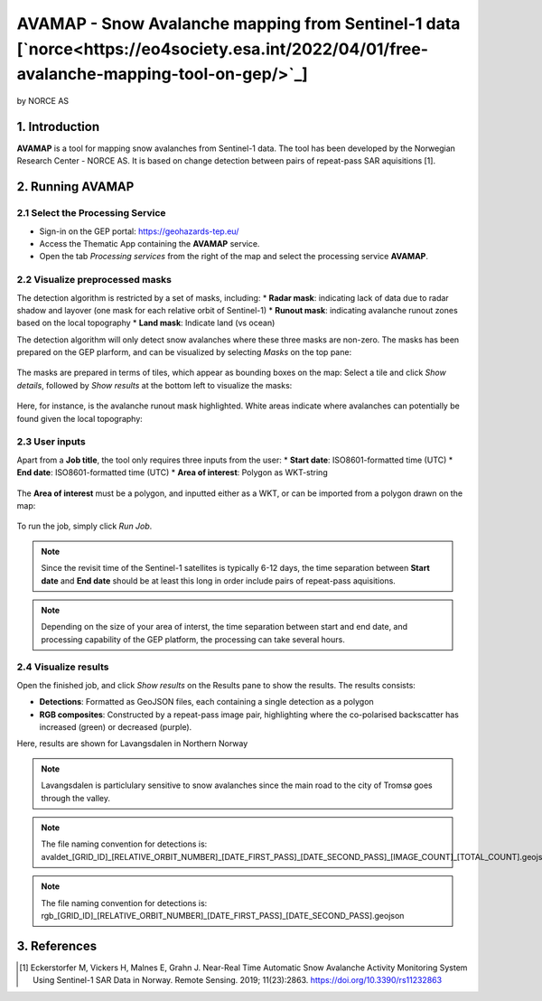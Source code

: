AVAMAP - Snow Avalanche mapping from Sentinel-1 data [`norce<https://eo4society.esa.int/2022/04/01/free-avalanche-mapping-tool-on-gep/>`_]
~~~~~~~~~~~~~~~~~~~~~~~~~~~~~~~~~~~~~~~~~~~~~~~~~~~~~~~~~~~~~~~~~~~~~~~~~
by NORCE AS

.. figure:: assets/norce_logo.png
	:width: 100px

.. figure:: assets/avamap_logo.png
	:width: 100px

1. Introduction
===============

**AVAMAP** is a tool for mapping snow avalanches from Sentinel-1 data. The tool has been developed by the Norwegian Research Center - NORCE AS. It is based on change detection between pairs of repeat-pass SAR aquisitions [1]. 


2. Running AVAMAP
=================


2.1 Select the Processing Service
---------------------------------

* Sign-in on the GEP portal: https://geohazards-tep.eu/
* Access the Thematic App containing the **AVAMAP** service.
* Open the tab *Processing services* from the right of the map and select the processing service **AVAMAP**.

.. figure:: assets/avamap_processing_service.png
	:figclass: align-center
	:width: 850px
	:align: center

2.2 Visualize preprocessed masks
--------------------------------

The detection algorithm is restricted by a set of masks, including: 
* **Radar mask**: indicating lack of data due to radar shadow and layover (one mask for each relative orbit of Sentinel-1)
* **Runout mask**: indicating avalanche runout zones based on the local topography
* **Land mask**: Indicate land (vs ocean)

The detection algorithm will only detect snow avalanches where these three masks are non-zero. The masks has been prepared on the GEP plarform, and can be visualized by selecting *Masks* on the top pane: 

.. figure:: assets/avamap_masks.png
	:figclass: align-center
	:width: 850px
	:align: center

The masks are prepared in terms of tiles, which appear as bounding boxes on the map: Select a tile and click *Show details*, followed by *Show results* at the bottom left to visualize the masks: 

.. figure:: assets/avamap_masks_2.png
	:figclass: align-center
	:width: 850px
	:align: center

Here, for instance, is the avalanche runout mask highlighted. White areas indicate where avalanches can potentially be found given the local topography: 

.. figure:: assets/avamap_runout_mask.png
	:figclass: align-center
	:width: 850px
	:align: center
 
2.3 User inputs
---------------

Apart from a **Job title**, the tool only requires three inputs from the user: 
* **Start date**: ISO8601-formatted time (UTC)
* **End date**: ISO8601-formatted time (UTC)
* **Area of interest**: Polygon as WKT-string

.. figure:: assets/avamap_inputs.png
	:figclass: align-center
	:width: 400px
	:align: center

The **Area of interest** must be a polygon, and inputted either as a WKT, or can be imported from a polygon drawn on the map: 

.. figure:: assets/avamap_aoi_selection.png
	:figclass: align-center
	:width: 850px
	:align: center
 
To run the job, simply click *Run Job*.

.. NOTE:: Since the revisit time of the Sentinel-1 satellites is typically 6-12 days, the time separation between **Start date** and **End date** should be at least this long in order include pairs of repeat-pass aquisitions. 

.. NOTE:: Depending on the size of your area of interst, the time separation between start and end date, and processing capability of the GEP platform, the processing can take several hours. 


2.4 Visualize results
---------------------

Open the finished job, and click *Show results* on the Results pane to show the results. The results consists: 

* **Detections**: Formatted as GeoJSON files, each containing a single detection as a polygon
* **RGB composites**: Constructed by a repeat-pass image pair, highlighting where the co-polarised backscatter has increased (green) or decreased (purple). 

Here, results are shown for Lavangsdalen in Northern Norway

.. figure:: assets/avamap_results.png
	:figclass: align-center
	:width: 850px
	:align: center

.. NOTE:: Lavangsdalen is particlulary sensitive to snow avalanches since the main road to the city of Tromsø goes through the valley. 


.. NOTE:: The file naming convention for detections is: avaldet_[GRID_ID]_[RELATIVE_ORBIT_NUMBER]_[DATE_FIRST_PASS]_[DATE_SECOND_PASS]_[IMAGE_COUNT]_[TOTAL_COUNT].geojson
.. NOTE:: The file naming convention for detections is: rgb_[GRID_ID]_[RELATIVE_ORBIT_NUMBER]_[DATE_FIRST_PASS]_[DATE_SECOND_PASS].geojson


3. References
=============

.. [1] Eckerstorfer M, Vickers H, Malnes E, Grahn J. Near-Real Time Automatic Snow Avalanche Activity Monitoring System Using Sentinel-1 SAR Data in Norway. Remote Sensing. 2019; 11(23):2863. https://doi.org/10.3390/rs11232863
